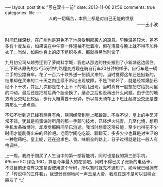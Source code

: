 #+BEGIN_HTML
---
layout: post
title: "写在双十一前"
date: 2013-11-06 21:56
comments: true
categories: life
---
#+END_HTML

#+BEGIN_HTML
<div style="text-align:right;"><span style="padding-right:80px">人的一切痛苦，本质上都是对自己无能的愤怒</span></br>——王小波</div></br>
#+END_HTML

时间已经深秋，在广州也是避免不了地感受到那袭人的凉意。早晚温差较大，差不多有十度左右，如果说在中午穿一件短袖不觉着冷，但在清晨与晚上就不得不加件衣了。当然，如果你身上的皮下组织多点，那就得另当别论了。

九月初公司从越秀迁到了萝岗科学城，我也从那边的住处搬到了小新塘这边居住。上下班从原先的步行5分钟的路程变成现在骑自行车20分钟的样子。自行车是一辆二手的公路赛车，花了一百六十块外送一把锁买来的。当时觉得这车还是挺新的，结果却在买来的二十天之内连续不断地出现故障，不是飞轮坏了，就是经常爆胎已经不下十次，并且几次都是在不上不下的地儿出现，当时真有一股想把它给扔河里的冲动。最后还是把前后两个胎全换了，磨合之后也没再出什么问题。由于住的地方离公交站比较远，步行大概需要十分钟，所以每天骑车上下班比起挤公交还是要爽那么一点点滴。

不知不觉到这已经有两月有余，期间经常到皇上那蹭饭。不得不说，皇上的手艺非常不错，犹其是煎蛋饼时所用的那一手颠勺技术，已经炉火纯青、几至化境，想用手机发条微博时，却发觉那瞬间早已消逝。我当时想着这项技能，至少也得花不少时间才能刷得出来的经验吧。老同学间吃吃饭、聊聊天，多多少少也算是对生活的一种慰藉吧。皇上呢，还在追求色、香、味俱全的路上，日子过得就是比一般人有格调些。

上一周，我终于购买了人生当中的第一部智能机，同时也是我的第三部手机，iPhone 5C 绿色 16G，算是今年最大的花销吧。同时不得已买了张新的电话卡，不过目前还没有决定是否使用这个号码，所以暂时就先不通知了。如今我已经拥有了「传说中的三件套」，我想弱弱弱地问一声玉皇大帝，我现在是不是可以召唤女朋友了 ^_^
